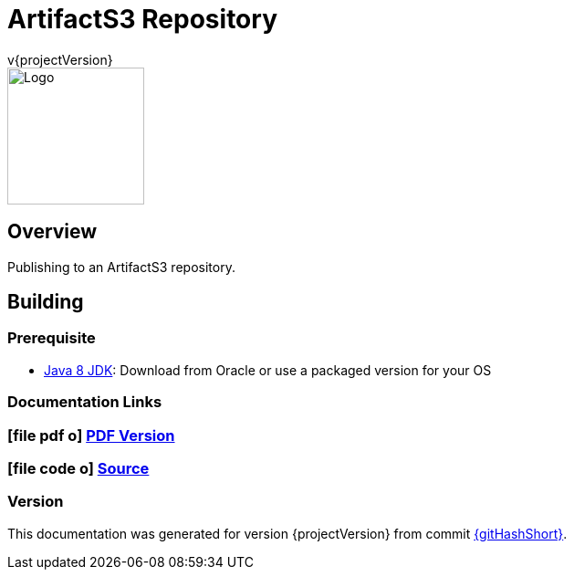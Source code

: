 = ArtifactS3 Repository
v{projectVersion}
ifdef::backend-pdf[]
:title-logo-image: image:logo.png[500, 500, align="center"]
endif::backend-pdf[]

ifdef::backend-html5[]
image::logo.png[Logo, 150, 150, float="left"]
endif::backend-html5[]

== Overview

Publishing to an ArtifactS3 repository.

== Building

=== Prerequisite

* http://www.oracle.com/technetwork/pt/java/javase/downloads/index.html[Java 8 JDK^]: Download from Oracle or
    use a packaged version for your OS

=== Documentation Links
////
PDF Generation gives an error if you try to use icons
////
ifdef::backend-html5[]
=== icon:file-pdf-o[] pass:[<a href="./index.pdf" target="_blank">PDF Version</a>]
=== icon:file-code-o[] https://github.com/cfn-stacks/artifacts3-repo[Source^]
endif::backend-html5[]
ifdef::backend-pdf[]
=== https://github.com/cfn-stacks/artifacts3-repo[Source^]
endif::backend-pdf[]

=== Version

This documentation was generated for version {projectVersion} from commit https://github.com/cfn-stacks/artifacts3-repo/commit/{gitHash}[{gitHashShort}^].